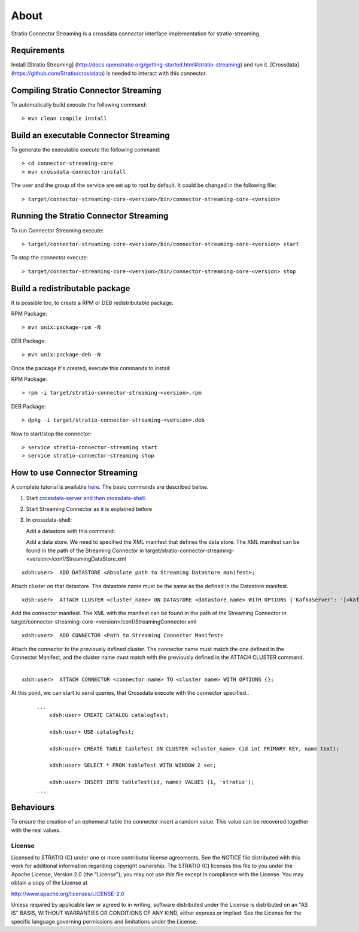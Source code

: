 About
*****

Stratio Connector Streaming is a crossdata connector interface
implementation for stratio-streaming.

Requirements
------------

Install [Stratio Streaming]
(http://docs.openstratio.org/getting-started.html#stratio-streaming) and
run it. [Crossdata] (https://github.com/Stratio/crossdata) is needed to
interact with this connector.

Compiling Stratio Connector Streaming
-------------------------------------

To automatically build execute the following command:

::

       > mvn clean compile install

Build an executable Connector Streaming
---------------------------------------

To generate the executable execute the following command:

::

       > cd connector-streaming-core
       > mvn crossdata-connector:install

The user and the group of the service are set up to root by default. It
could be changed in the following file:

::

       > target/connector-streaming-core-<version>/bin/connector-streaming-core-<version>

Running the Stratio Connector Streaming
---------------------------------------

To run Connector Streaming execute:

::

       > target/connector-streaming-core-<version>/bin/connector-streaming-core-<version> start

To stop the connector execute:

::

       > target/connector-streaming-core-<version>/bin/connector-streaming-core-<version> stop

Build a redistributable package
-------------------------------
It is possible too, to create a RPM or DEB redistributable package.

RPM Package:

::

       > mvn unix:package-rpm -N

DEB Package:

::
   
       > mvn unix:package-deb -N

Once the package it's created, execute this commands to install:

RPM Package:

::   
    
       > rpm -i target/stratio-connector-streaming-<version>.rpm

DEB Package:

::   
    
       > dpkg -i target/stratio-connector-streaming-<version>.deb

Now to start/stop the connector:

::   
    
       > service stratio-connector-streaming start
       > service stratio-connector-streaming stop


How to use Connector Streaming
------------------------------

A complete tutorial is available `here <_doc/FirstSteps.md>`__. The
basic commands are described below.

1. Start `crossdata-server and then
   crossdata-shell <https://github.com/Stratio/crossdata>`__.
2. Start Streaming Connector as it is explained before
3. In crossdata-shell:

   Add a datastore with this command:

   Add a data store. We need to specified the XML manifest that defines
   the data store. The XML manifest can be found in the path of the
   Streaming Connector in
   target/stratio-connector-streaming-<version>/conf/StreamingDataStore.xml

::   

       xdsh:user>  ADD DATASTORE <Absolute path to Streaming Datastore manifest>;

Attach cluster on that datastore. The datastore name must be the same as the defined in the Datastore manifest.
::

       xdsh:user>  ATTACH CLUSTER <cluster_name> ON DATASTORE <datastore_name> WITH OPTIONS {'KafkaServer': '[<kafkaHost_1,kafkaHost_2...kafkaHost_n>]', 'KafkaPort': '[<kafkaPort_1, kafkaPort_2...kafkaPort_n>]', 'zooKeeperServer':'[<zooKeeperHost_1,zooKeeperHost_2...zooKeeperHost_n>]','zooKeeperPort':'[<zooKeeperPort_1,zooKeeperPort_2...zooKeeperPort_n>]'};


Add the connector manifest. The XML with the manifest can be found in the path of the Streaming Connector in target/connector-streaming-core-<version>/conf/StreamingConnector.xml

::

       xdsh:user>  ADD CONNECTOR <Path to Streaming Connector Manifest>

Attach the connector to the previously defined cluster. The connector name must match the one defined in the Connector Manifest, and the cluster name must match with the previously defined in the ATTACH CLUSTER command.
   |
:: 

       xdsh:user>  ATTACH CONNECTOR <connector name> TO <cluster name> WITH OPTIONS {};

At this point, we can start to send queries, that Crossdata execute with the connector specified..

   ::

       ...
           xdsh:user> CREATE CATALOG catalogTest;

           xdsh:user> USE catalogTest;

           xdsh:user> CREATE TABLE tableTest ON CLUSTER <cluster_name> (id int PRIMARY KEY, name text);

           xdsh:user> SELECT * FROM tableTest WITH WINDOW 2 sec;

           xdsh:user> INSERT INTO tableTest(id, name) VALUES (1, 'stratio');
       ...

Behaviours
----------

To ensure the creation of an ephemeral table the connector insert a
random value. This value can be recovered together with the real values.

License
=======

Licensed to STRATIO (C) under one or more contributor license
agreements. See the NOTICE file distributed with this work for
additional information regarding copyright ownership. The STRATIO (C)
licenses this file to you under the Apache License, Version 2.0 (the
"License"); you may not use this file except in compliance with the
License. You may obtain a copy of the License at

http://www.apache.org/licenses/LICENSE-2.0

Unless required by applicable law or agreed to in writing, software
distributed under the License is distributed on an "AS IS" BASIS,
WITHOUT WARRANTIES OR CONDITIONS OF ANY KIND, either express or implied.
See the License for the specific language governing permissions and
limitations under the License.

